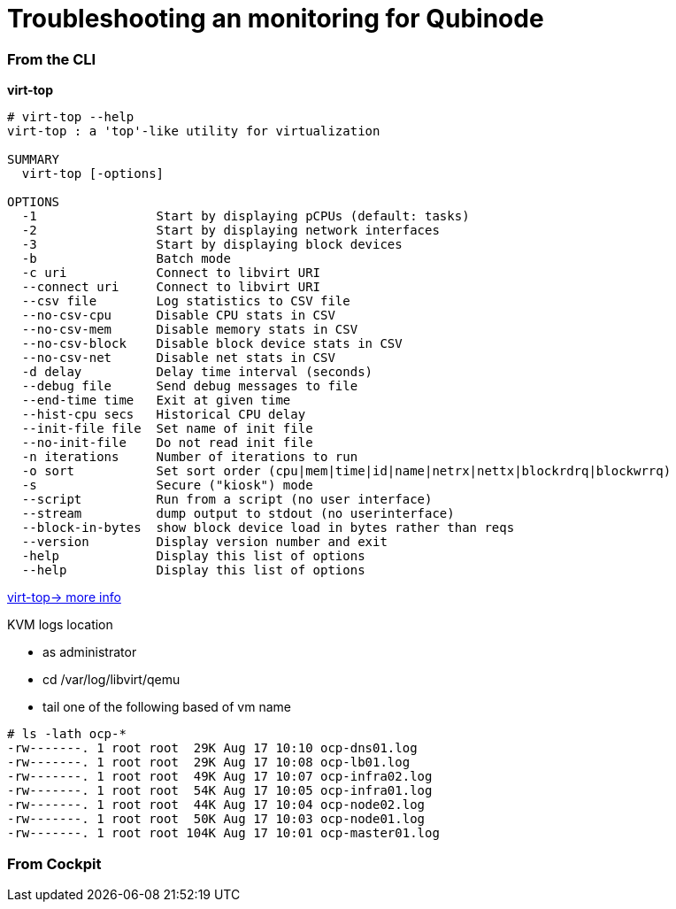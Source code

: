 = Troubleshooting an monitoring for Qubinode

===  From the CLI
*virt-top*

```
# virt-top --help
virt-top : a 'top'-like utility for virtualization

SUMMARY
  virt-top [-options]

OPTIONS
  -1                Start by displaying pCPUs (default: tasks)
  -2                Start by displaying network interfaces
  -3                Start by displaying block devices
  -b                Batch mode
  -c uri            Connect to libvirt URI
  --connect uri     Connect to libvirt URI
  --csv file        Log statistics to CSV file
  --no-csv-cpu      Disable CPU stats in CSV
  --no-csv-mem      Disable memory stats in CSV
  --no-csv-block    Disable block device stats in CSV
  --no-csv-net      Disable net stats in CSV
  -d delay          Delay time interval (seconds)
  --debug file      Send debug messages to file
  --end-time time   Exit at given time
  --hist-cpu secs   Historical CPU delay
  --init-file file  Set name of init file
  --no-init-file    Do not read init file
  -n iterations     Number of iterations to run
  -o sort           Set sort order (cpu|mem|time|id|name|netrx|nettx|blockrdrq|blockwrrq)
  -s                Secure ("kiosk") mode
  --script          Run from a script (no user interface)
  --stream          dump output to stdout (no userinterface)
  --block-in-bytes  show block device load in bytes rather than reqs
  --version         Display version number and exit
  -help             Display this list of options
  --help            Display this list of options
```
https://people.redhat.com/rjones/virt-top/virt-top.txt[virt-top-> more info]

.KVM logs location
* as administrator
* cd /var/log/libvirt/qemu
* tail one of the following based of vm name
```
# ls -lath ocp-*
-rw-------. 1 root root  29K Aug 17 10:10 ocp-dns01.log
-rw-------. 1 root root  29K Aug 17 10:08 ocp-lb01.log
-rw-------. 1 root root  49K Aug 17 10:07 ocp-infra02.log
-rw-------. 1 root root  54K Aug 17 10:05 ocp-infra01.log
-rw-------. 1 root root  44K Aug 17 10:04 ocp-node02.log
-rw-------. 1 root root  50K Aug 17 10:03 ocp-node01.log
-rw-------. 1 root root 104K Aug 17 10:01 ocp-master01.log
```

=== From Cockpit
